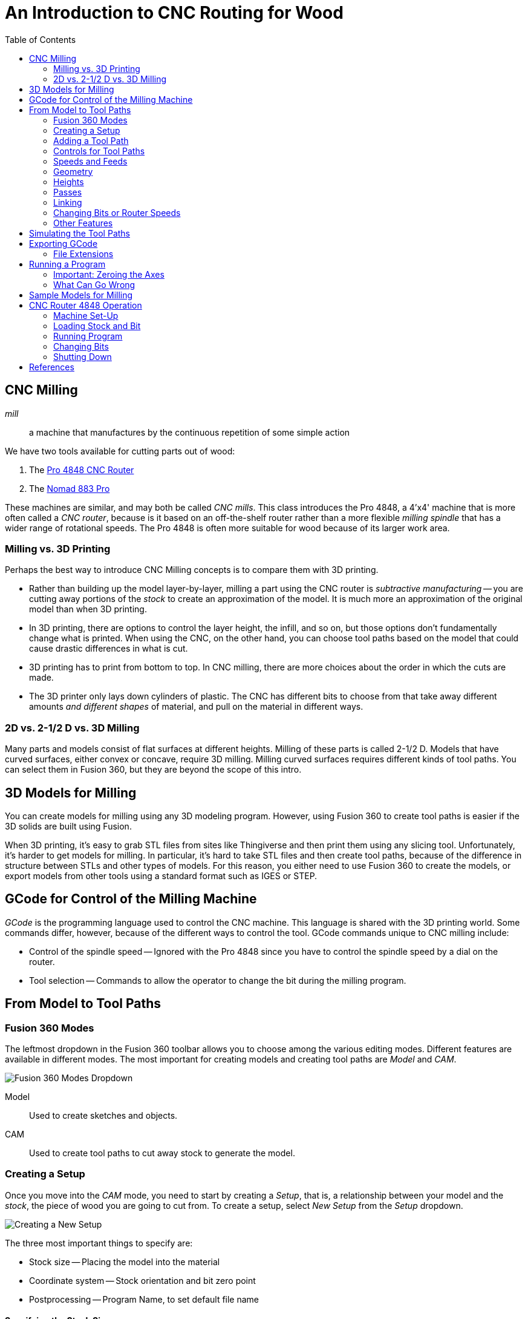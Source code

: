 = An Introduction to CNC Routing for Wood
:imagesdir: ./images
:toc: macro

toc::[]

== CNC Milling

_mill_::
a machine that manufactures by the continuous repetition of some simple action

We have two tools available for cutting parts out of wood:

. The link:http://www.cncrouterparts.com/pro4848-4-x-4-cnc-router-kit-p-251.html[Pro 4848 CNC Router]

. The link:http://carbide3d.com/nomad/[Nomad 883 Pro]

These machines are similar, and may both be called _CNC mills_. This
class introduces the Pro 4848, a 4'x4' machine that is more often called
a _CNC router_, because is it based on an off-the-shelf router rather
than a more flexible _milling spindle_ that has a wider range of
rotational speeds. The Pro 4848 is often more suitable for wood because
of its larger work area.

=== Milling vs. 3D Printing

Perhaps the best way to introduce CNC Milling concepts is to compare
them with 3D printing.

* Rather than building up the model layer-by-layer, milling a part
using the CNC router is _subtractive manufacturing_ -- you are cutting
away portions of the _stock_ to create an approximation of the model.
It is much more an approximation of the original model than when 3D
printing.

* In 3D printing, there are options to control the layer height, the
infill, and so on, but those options don't fundamentally change what
is printed. When using the CNC, on the other hand, you can choose
tool paths based on the model that could cause drastic differences in
what is cut.

* 3D printing has to print from bottom to top. In CNC milling, there are
more choices about the order in which the cuts are made.

* The 3D printer only lays down cylinders of plastic. The CNC has
different bits to choose from that take away different amounts _and
different shapes_ of material, and pull on the material in different ways.

=== 2D vs. 2-1/2 D vs. 3D Milling

Many parts and models consist of flat surfaces at different heights.
Milling of these parts is called 2-1/2 D. Models that have curved
surfaces, either convex or concave, require 3D milling. Milling curved
surfaces requires different kinds of tool paths. You can select them in
Fusion 360, but they are  beyond the scope of this
intro.

== 3D Models for Milling

You can create models for milling using any 3D modeling program.
However, using Fusion 360 to create tool paths is easier if the 3D
solids are built using Fusion.

When 3D printing, it's easy to grab STL files from sites like
Thingiverse and then print them using any slicing tool. Unfortunately,
it's harder to get models for milling. In particular, it's hard to
take STL files and then create tool paths, because of the difference
in structure between STLs and other types of models. For this reason,
you either need to use Fusion 360 to create the models, or export models
from other tools using a standard format such as IGES or STEP.

== GCode for Control of the Milling Machine

_GCode_ is the programming language used to control the CNC machine.
This language is shared with the 3D printing world. Some commands differ,
however, because of the different ways to control the tool. GCode
commands unique to CNC milling include:

* Control of the spindle speed -- Ignored with the Pro 4848 since you
have to control the spindle speed by a dial on the router.

* Tool selection -- Commands to allow the operator to change the bit
during the milling program.

== From Model to Tool Paths

=== Fusion 360 Modes

The leftmost dropdown in the Fusion 360 toolbar allows you to choose
among the various editing modes. Different features are available in
different modes. The most important for creating models and creating
tool paths are _Model_ and _CAM_.

image:fusion360-modes.png[Fusion 360 Modes Dropdown]

Model::
Used to create sketches and objects.

CAM::
Used to create tool paths to cut away stock to generate the model.

=== Creating a Setup

Once you move into the _CAM_ mode, you need to start by creating a
_Setup_, that is, a relationship between your model and the _stock_,
the piece of wood you are going to cut from. To create a setup, select
_New Setup_ from the _Setup_ dropdown.

image:new-setup.png[Creating a New Setup]

The three most important things to specify are:

* Stock size -- Placing the model into the material
* Coordinate system -- Stock orientation and bit zero point
* Postprocessing -- Program Name, to set default file name

==== Specifying the Stock Size

In the _Stock_ tab of the New Setup dialog, you specify the size of the
stock in relation to the model. The default relationship is
_Relative size box_. This allows you 

=== Adding a Tool Path

You can add tool paths to the setup using the 2D and 3D dropdowns, or by
right-clicking on the setup and selecting _New Operation_ and selecting
an operation in that popup menu.

For the purposes of this class, we'll stick to three kinds of paths:
_Face_, _2D Pocket_, and _2D Contour_. These tool paths are suitable
for these purposes:

_Face_::
Planing a surface to a uniform depth. This can be used to shave off
material when the stock is thicker than your model. The path used to
perform a _Face_ operation will move the bit back and forth over the
area to be faced.

_2D Pocket_::
This tool path is used to cut material down to a flat surface in the
model. This can be used either for an interior hole or other flat
face in the model. The pocket can cut all the way through the stock
or only partway. The path used to cut the pocket will be a spiral, or
perhaps multiple spirals. You can also choose to cut in multiple steps,
rather than all in one operation.

_2D Contour_::
This tool path is used to cut along an edge. Much like 2D Pocket, you can
cut down to a desired depth in one step or multiple steps. 2D Contour is
often used to cut out parts from the stock.

=== Controls for Tool Paths

The dialog used to add a tool path has several tabs that are the same,
no matter the type of path selected.

* Tool -- The tool to use and the speeds (spindle rotation rate and linear speed)
* Geometry -- Which faces or lines to cut, and any adjustments to the cut geometry
* Heights -- The depth of cut, among other heights
* Passses -- Whether to make multiple cuts, and stock to leave behind
* Linking -- How to start and end the cut

=== Speeds and Feeds

This tab allows you to select the bit to use and the speeds used when
cutting the path.

image:tool-speeds.png[Tool Feeds and Speeds]

The machine deals with two speed controls:

_Spindle Speed_::
The rotation rate of the router spindle, in RPM.

_Cutting Feedrate_::
The linear speed at which the spindle is moved through the stock.

However, these two rates are dependent on the bit size and the number of
flutes. It is easier to
work with two other parameters that are independent of the bit size:

_Surface Speed_::
This is the linear speed at which the cutting edge moves through the
stock, measured in either ft/minute or meters/minute.
The ideal surface speed varies with the material and the tool.
Wood has a large range of acceptable surface speeds. A starting point
suggested by one source is 1100 ft/minute. For small bit sizes this
is faster than is achievable.

_Feed per Tooth_::
Also known as _chip load_. The amount of material cut away by one pass of
one flute. This also varies based on the material and the tool. Wood has
a large range of acceptable chip loads, up to about 0.03" (=0.76mm).

In general, for 1/8" bits you can run at the maximum, 25,000 RPM. For 1/4"
bits a slower speed is probably needed, 16,500 RPM is a reasonable
default.

=== Geometry

image:geometry.png[Geometry of the Tool Path]

This tab allows you to select the portions of the model used to generate
the tool path. For facing or 2D pocket operations, you select a face
in the model. For 2D contour operations you select an edge.

When selecting an edge, you choose an entire closed path, by default.
If you want to select only a portion of an edge, hold down the Option or
Alt key when clicking on the path.

The other main thing to select in the Geometry tab is whether to leave
_tabs_ connecting the cut to the rest of the part. This is used for
2D pocket tool paths when cutting out the part from the rest of the stock.

=== Heights

In this tab you choose the various heights at which the tool operates.
The most important, in fact the only one you usually need to adjust,
is the _Bottom Height_.

=== Passes

In this tab you control whether the cut happens in one step or multiple
steps. You can also control the _Stock to Leave_. By default the 2D
Pocket tool path leaves a little stock behind. If you don't want this,
uncheck _Stock to Leave_.

==== Roughing vs. Finishing

Larger values of _Feed per Tooth_ make the job run faster but can cause
a lower quality surface finish. To run faster with high quality you can
use two paths in a row: a roughing pass with larger feed per tooth, and
then a finishing pass with lower feed per tooth.

For the purposes of this class, we'll try to do everything in one pass.

=== Linking

This tab is used to control how this tool path is connected to the
adjacent paths, as well as how this path is entered. The most important
considerations are probably:

How the initial depth is reached::
By default, for 2D Pocket operations Fusion 360 will choose to slowly
reach the target depth using a helical path. This is quite slot and
unneeded for wood. For wood you should usually choose _Plunge_.

Lead-in and lead-out::
Fusion likes to ease into a cut from an angle. Normally this is fine.
However, occasionally you may want to disable lead-in and lead-out to
avoid cutting adjacent areas of the stock.

=== Changing Bits or Router Speeds

If you select a different bit for a new tool path, the program will
automatically stop to let you change the bit. If you want to change
the speed only, you need to insert a _force tool change_ operation
into the program. Right-click on the setup and select _New Operation_
> _Manual NC_, then select a _Force tool change_ operation.

=== Other Features

Reorder the tool paths::
You can use drag-and-drop to reorder the tool paths within a program.

Multiple setups::
You can create multiple setups with different tool paths. Each setup
can be exported to a separate GCode file.

== Simulating the Tool Paths

When you select either the setup or a single toolpath, you can similate
the operation by pressing the simulate button.

image:simulate-button.png[The Simulate Button]

Within the simulation you can turn on or off the view of the stock or
toolpaths. You can also control the speed of the simulation, or even jump
forward to the end to see what was cut out of the stock.

The _Statistics_ tab can be used to see a summary of how long it will
take to run the program.

== Exporting GCode

Once you are ready to export GCode to disk, press the _Post Process_
button.

image:post-process.png[Post-processing]

In the Post Process dialog you can select the machine you are generating
GCode for and set the program name, which becomes the default GCode
file name.

=== File Extensions

The default file extension for the 4'x4' router is _.tap_. However,
within Mach3 you can load a file with any extension by using options
in the file dialog.

The Nomad 883 uses a different file extension.

== Running a Program

=== Important: Zeroing the Axes

To run a program you need to load the GCode, then zero the axes. Once
that is done you press the "Start program" button to run the GCode.
It is very important that you ensure the axes are zeroed correctly.
Failure to zero the axes can cause you to cut the wrong portion of the
stock.

=== What Can Go Wrong

* Failure to zero the axes -- it's easy to move the spindle to the zero
point and then forget to press "Zero X" and "Zero Y". To avoid this, move
the head back to the zero point after zeroing the axes to make sure X,
Y, and Z coordinates are near zero. _This is really easy to get wrong!_

* Bit not firmly attached -- 1/8" bits are harder to secure in the collet
than bits with larger shanks. Make sure the bit is 80% of the way into
the collet.

* Jammed bit -- the MDF wood of the spoilboard doesn't cut very well.
Instead of making chips it mills into powder. Downcut bits don't clear
this powder very well, so it's possible to cut too deeply into the
spoilboard and jam the bit. To avoid this, don't cut too deeply below
the bottom of the stock. Usually 1mm is sufficient to guarantee that
you are cutting all the way through the stock.

* Stock not level -- The spoilboard is soft and can compress
a bit, possibly making your stock non-level. In addition, as portions of
the spoilboard are cut away, it can become more compressible. If you need
the stock to be very level, check the stock alignment by moving the bit
around with constant Z, making sure the clearance above the stock is
uniform. You might have to clamp portions of the stock harder to level it.

== Sample Models for Milling

Here are a couple of sample models that are suitable for 2-1/2 D milling.

* Tomato coaster with Robot Garden "tomato" logo -- link:tomato-coaster.f3d[RG Logo Coaster]

* Livermorium coaster -- link:livermorium-coaster.f3d[Livermorium Coaster]

== CNC Router 4848 Operation

=== Machine Set-Up

. Safety glasses
. (optional) Dust mask
. Router power off
. CNC power on and motor enable
. Log on to PC (password "4848")
. Start Mach3, choosing "PRO 4848" profile.
. Press "Reset" to take Mach3 out of emergency stop mode.
. Press "Ref All Home" to calibrate CNC axes.

=== Loading Stock and Bit

. (optional) Pre-drill hold-down holes in stock using drill press or hand drill.
. In Mach3, load GCode.
. Move router head out of the way using arrow keys and PgUp/PgDn.
. Screw down or otherwise hold down stock.
. Move router head to convenient location for loading bit.
. Remove vacuum skirt.
. Press-snap collet into holder.
. Screw collet and holder onto spindle loosely.
. Load bit, 80% into collet, and tighten with collet wrenches.
. Move bit to program origin. (Often helpful to lower bit near stock surface.)
. Zero X and Y.
. Move bit up enough to clear Z sensor, and above flat spot on stock.
. Place Z sensor under bit and attach ground wire to bit shank.
. Press "Auto Tool Zero" to zero Z.
. Remove ground wire and stow Z sensor under table.
. *Double-check the axes zero by moving the bit back to near the zero
point on all three axes and ensuring it is where you expect.*
. Attach vacuum skirt.
. Select router speed.
. Router power on.

=== Running Program

Ensure that:

* Router power is on and router speed is set.
* Vacuum skirt is attached.
* You know where the "Stop" button is in case you need to stop the
program.

To start exhaust vacuum and start program:

. Open exhaust vacuum valve above CNC and close other valve.
. Turn on exhaust vacuum.
. Ear protection.
. Press "Start" to start program.
. Press "Start" to continue after first tool selection.

=== Changing Bits

When program pauses for tool change:

. Router power off.
. Remove vacuum skirt.
. Remove bit using collet wrenches.
. (if changing collet size) Snap out old collet and snap in new collet.
. Install collet and holder loosely.
. Load bit 80% into collet and tighten.
. Move bit up enough to clear Z sensor, and above flat spot on stock.
. Place Z sensor under bit and attach ground wire to bit shank.
. Press "Auto Tool Zero" to zero Z.
. Remove ground wire and stow Z sensor under table.
. Attach vacuum skirt.
. Select router speed.
. Router power on.
. Press "Start" to continue program.

=== Shutting Down

. Router power off.
. Remove stock from table.
. Remove vacuum skirt.
. Remove bit and collet.
. Attach vacuum skirt.
. Move router head out of the way so you can vacuum up dust.
. Exit Mach3.
. CNC motor disable and power off.
. Change vacuum valves for using vacuum hose.
. Vacuum dust off table and floor.
. Turn off exhaust vacuum.

== References

link:http://www.onsrud.com/files/pdf/LMT-Onsrud-CNC-Prod-Routing-Guide.pdf[Onsrud Guide to Routing] -- Has good
information about speeds, collets, and bits.

link:http://acssgt01.tripod.com/documents/Speeds_and_Feeds.pdf[Mastercam Handbook Speed & Feeds Appendix] -- Another good source for default speeds and feeds.